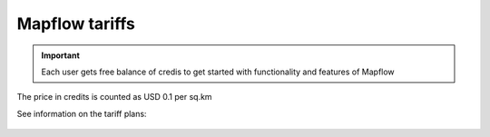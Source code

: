 Mapflow tariffs
===============

.. IMPORTANT::
   Each user gets free balance of credis to get started with functionality and features of Mapflow

The price in credits is counted as USD 0.1 per sq.km

See information on the tariff plans:

   .. tabularcolumns:: |p{7cm}|p{4cm}|p{2cm}|p{2cm}|p{2cm}|

   .. csv-table::
      :file: _static/csv/credits_12.20.csv 
      :header-rows: 1 
      :class: longtable
      :widths: 1 1 1 1 1
